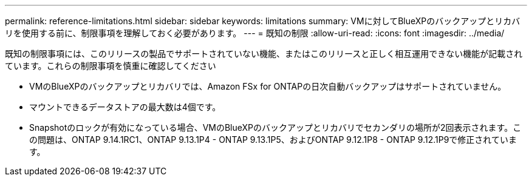 ---
permalink: reference-limitations.html 
sidebar: sidebar 
keywords: limitations 
summary: VMに対してBlueXPのバックアップとリカバリを使用する前に、制限事項を理解しておく必要があります。 
---
= 既知の制限
:allow-uri-read: 
:icons: font
:imagesdir: ../media/


[role="lead"]
既知の制限事項には、このリリースの製品でサポートされていない機能、またはこのリリースと正しく相互運用できない機能が記載されています。これらの制限事項を慎重に確認してください

* VMのBlueXPのバックアップとリカバリでは、Amazon FSx for ONTAPの日次自動バックアップはサポートされていません。
* マウントできるデータストアの最大数は4個です。
* Snapshotのロックが有効になっている場合、VMのBlueXPのバックアップとリカバリでセカンダリの場所が2回表示されます。この問題は、ONTAP 9.14.1RC1、ONTAP 9.13.1P4 - ONTAP 9.13.1P5、およびONTAP 9.12.1P8 - ONTAP 9.12.1P9で修正されています。

